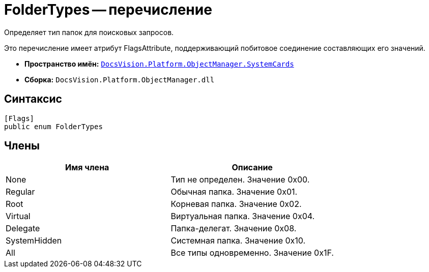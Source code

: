 = FolderTypes -- перечисление

Определяет тип папок для поисковых запросов.

Это перечисление имеет атрибут FlagsAttribute, поддерживающий побитовое соединение составляющих его значений.

* *Пространство имён:* `xref:api/DocsVision/Platform/ObjectManager/SystemCards/SystemCards_NS.adoc[DocsVision.Platform.ObjectManager.SystemCards]`
* *Сборка:* `DocsVision.Platform.ObjectManager.dll`

== Синтаксис

[source,csharp]
----
[Flags]
public enum FolderTypes
----

== Члены

[cols=",",options="header"]
|===
|Имя члена |Описание
|None |Тип не определен. Значение 0x00.
|Regular |Обычная папка. Значение 0x01.
|Root |Корневая папка. Значение 0x02.
|Virtual |Виртуальная папка. Значение 0x04.
|Delegate |Папка-делегат. Значение 0x08.
|SystemHidden |Системная папка. Значение 0x10.
|All |Все типы одновременно. Значение 0x1F.
|===
